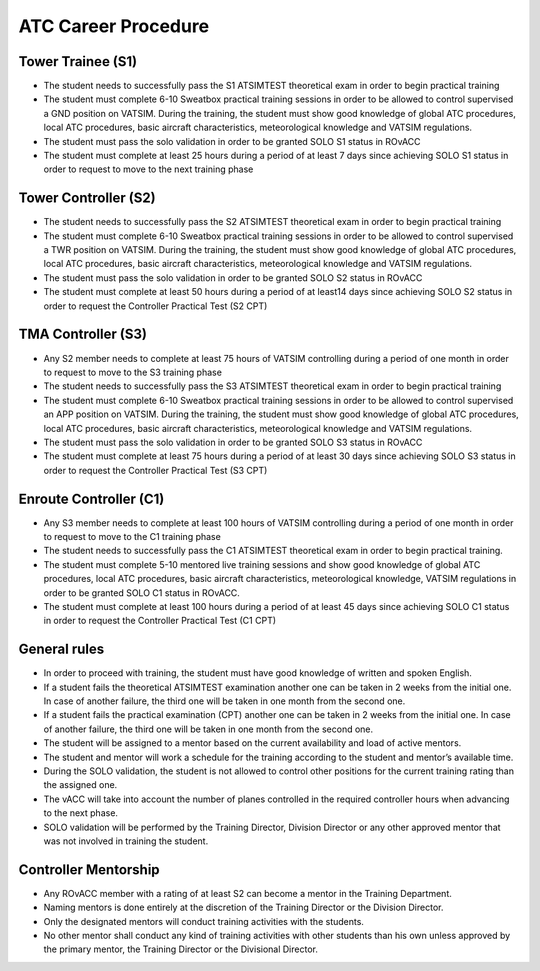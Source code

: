 ATC Career Procedure
####################

Tower Trainee (S1)
******************
* The student needs to successfully pass the S1 ATSIMTEST theoretical exam in order to begin practical training
* The student must complete 6-10 Sweatbox practical training sessions in order to be allowed to control supervised a GND position on VATSIM. During the training, the student must show good knowledge of global ATC procedures, local ATC procedures, basic aircraft characteristics, meteorological knowledge and VATSIM regulations.
* The student must pass the solo validation in order to be granted SOLO S1 status in ROvACC
* The student must complete at least 25 hours during a period of at least 7 days since achieving SOLO S1 status in order to request to move to the next training phase

Tower Controller (S2)
*********************
* The student needs to successfully pass the S2 ATSIMTEST theoretical exam in order to begin practical training
* The student must complete 6-10 Sweatbox practical training sessions in order to be allowed to control supervised a TWR position on VATSIM. During the training, the student must show good knowledge of global ATC procedures, local ATC procedures, basic aircraft characteristics, meteorological knowledge and VATSIM regulations.
* The student must pass the solo validation in order to be granted SOLO S2 status in ROvACC
* The student must complete at least 50 hours during a period of at least14 days since achieving SOLO S2 status in order to request the Controller Practical Test (S2 CPT)

TMA Controller (S3)
*******************
* Any S2 member needs to complete at least 75 hours of VATSIM controlling during a period of one month in order to request to move to the S3 training phase
* The student needs to successfully pass the S3 ATSIMTEST theoretical exam in order to begin practical training
* The student must complete 6-10 Sweatbox practical training sessions in order to be allowed to control supervised an APP position on VATSIM. During the training, the student must show good knowledge of global ATC procedures, local ATC procedures, basic aircraft characteristics, meteorological knowledge and VATSIM regulations.
* The student must pass the solo validation in order to be granted SOLO S3 status in ROvACC
* The student must complete at least 75 hours during a period of at least 30 days since achieving SOLO S3 status in order to request the Controller Practical Test (S3 CPT)

Enroute Controller (C1)
***********************
* Any S3 member needs to complete at least 100 hours of VATSIM controlling during a period of one month in order to request to move to the C1 training phase
* The student needs to successfully pass the C1 ATSIMTEST theoretical exam in order to begin practical training.
* The student must complete 5-10 mentored live training sessions and show good knowledge of global ATC procedures, local ATC procedures, basic aircraft characteristics, meteorological knowledge, VATSIM regulations in order to be granted SOLO C1 status in ROvACC.
* The student must complete at least 100 hours during a period of at least 45 days since achieving SOLO C1 status in order to request the Controller Practical Test (C1 CPT)


General rules
*************
* In order to proceed with training, the student must have good knowledge of written and spoken English.
* If a student fails the theoretical ATSIMTEST examination another one can be taken in 2 weeks from the initial one. In case of another failure, the third one will be taken in one month from the second one.
* If a student fails the practical examination (CPT) another one can be taken in 2 weeks from the initial one. In case of another failure, the third one will be taken in one month from the second one.
* The student will be assigned to a mentor based on the current availability and load of active mentors.
* The student and mentor will work a schedule for the training according to the student and mentor’s available time.
* During the SOLO validation, the student is not allowed to control other positions for the current training rating than the assigned one.
* The vACC will take into account the number of planes controlled in the required controller hours when advancing to the next phase.
* SOLO validation will be performed by the Training Director, Division Director or any other approved mentor that was not involved in training the student.

Controller Mentorship
*********************
* Any ROvACC member with a rating of at least S2 can become a mentor in the Training Department.
* Naming mentors is done entirely at the discretion of the Training Director or the Division Director.
* Only the designated mentors will conduct training activities with the students.
* No other mentor shall conduct any kind of training activities with other students than his own unless approved by the primary mentor, the Training Director or the Divisional Director.
